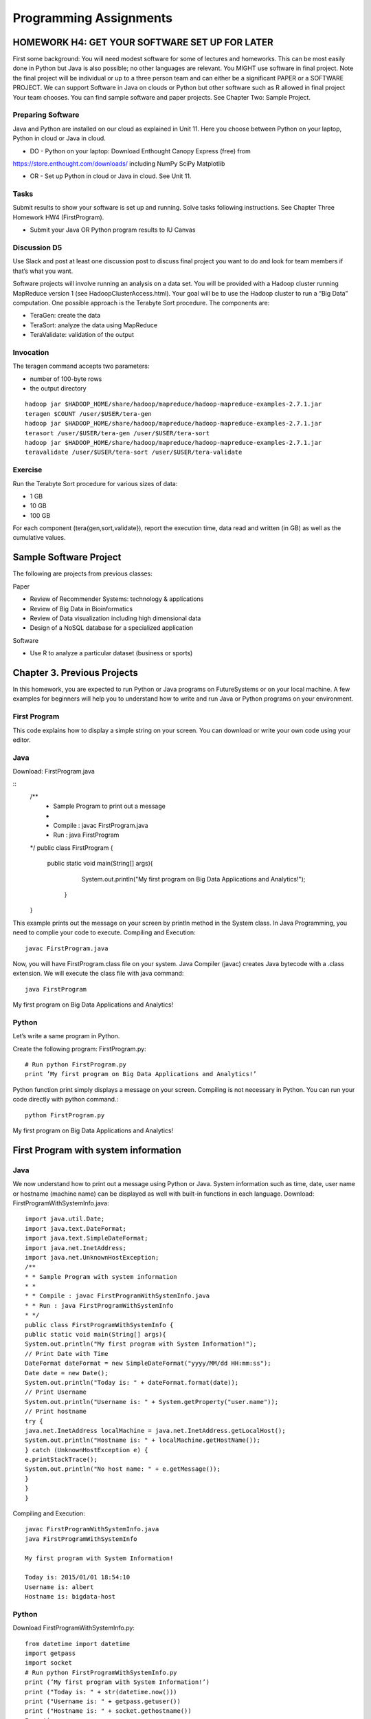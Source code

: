Programming Assignments
======================================================================

HOMEWORK H4: GET YOUR SOFTWARE SET UP FOR LATER
----------------------------------------------------------------------

First some background: You will need modest software for some of
lectures and homeworks. This can be most easily done in Python but
Java is also possible; no other languages are relevant. You MIGHT use
software in final project. Note the final project will be individual
or up to a three person team and can either be a significant PAPER or
a SOFTWARE PROJECT. We can support Software in Java on clouds or
Python but other software such as R allowed in final project Your team
chooses. You can find sample software and paper projects. See Chapter
Two: Sample Project.

Preparing Software
~~~~~~~~~~~~~~~~~~~~~~~~~~~~~~~~~~~~~~~~~~~~~~~~~~~~~~~~~~~~~~~~~~~~~~

Java and Python are installed on our cloud as explained in Unit 11.
Here you choose between Python on your laptop, Python in cloud or Java
in cloud.

• DO - Python on your laptop: Download Enthought Canopy Express (free) from
https://store.enthought.com/downloads/ including NumPy SciPy Matplotlib

• OR - Set up Python in cloud or Java in cloud. See Unit 11.

Tasks
~~~~~~~~~

Submit results to show your software is set up and running. Solve
tasks following instructions. See Chapter Three Homework HW4
(FirstProgram).

• Submit your Java OR Python program results to IU Canvas

Discussion D5
~~~~~~~~~~~~~

Use Slack and post at least one discussion post to discuss final
project you want to do and look for team members if that’s what you
want. 


Software projects will involve running an analysis on a data set. You
will be provided with a Hadoop cluster running MapReduce version 1
(see HadoopClusterAccess.html). Your goal will be to use the Hadoop
cluster to run a “Big Data” computation. One possible approach is the
Terabyte Sort procedure. The components are:

• TeraGen: create the data
• TeraSort: analyze the data using MapReduce
• TeraValidate: validation of the output
  
Invocation
~~~~~~~~~~~~~~~~~~~~~~~~~~~~~~~~~~~~~~~~~~~~~~~~~~~~~~~~~~~~~~~~~~~~~~

The teragen command accepts two parameters:

* number of 100-byte rows
* the output directory

::

   hadoop jar $HADOOP_HOME/share/hadoop/mapreduce/hadoop-mapreduce-examples-2.7.1.jar
   teragen $COUNT /user/$USER/tera-gen
   hadoop jar $HADOOP_HOME/share/hadoop/mapreduce/hadoop-mapreduce-examples-2.7.1.jar
   terasort /user/$USER/tera-gen /user/$USER/tera-sort
   hadoop jar $HADOOP_HOME/share/hadoop/mapreduce/hadoop-mapreduce-examples-2.7.1.jar
   teravalidate /user/$USER/tera-sort /user/$USER/tera-validate

Exercise
~~~~~~~~~~~~~~~~~~~~~~~~~~~~~~~~~~~~~~~~~~~~~~~~~~~~~~~~~~~~~~~~~~~~~~

Run the Terabyte Sort procedure for various sizes of data:

• 1 GB
• 10 GB
• 100 GB

For each component (tera{gen,sort,validate}), report the execution
time, data read and written (in GB) as well as the cumulative values.

Sample Software Project
----------------------------------------------------------------------

The following are projects from previous classes:

Paper

• Review of Recommender Systems: technology & applications
• Review of Big Data in Bioinformatics
• Review of Data visualization including high dimensional data
• Design of a NoSQL database for a specialized application

Software

• Use R to analyze a particular dataset (business or sports)


Chapter 3. Previous Projects
----------------------------------------------------------------------

In this homework, you are expected to run Python or Java programs on
FutureSystems or on your local machine. A few examples for beginners
will help you to understand how to write and run Java or Python
programs on your environment.

First Program
~~~~~~~~~~~~~~~~~~~~~~~~~~~~~~~~~~~~~~~~~~~~~~~~~~~~~~~~~~~~~~~~~~~~~~

This code explains how to display a simple string on your screen. You
can download or write your own code using your editor.

Java
~~~~~~~~~~~~~~~~~~~~~~~~~~~~~~~~~~~~~~~~~~~~~~~~~~~~~~~~~~~~~~~~~~~~~~

Download: FirstProgram.java

::
   /**
     * Sample Program to print out a message
     *
     * Compile : javac FirstProgram.java
     * Run : java FirstProgram
   */
   public class FirstProgram {
      public static void main(String[] args){
            System.out.println("My first program on Big Data Applications and Analytics!");
	 }
   }

This example prints out the message on your screen by println method
in the System class. In Java Programming, you need to complie your
code to execute. Compiling and Execution::

  javac FirstProgram.java

Now, you will have FirstProgram.class file on your system. Java
Compiler (javac) creates Java bytecode with a .class extension. We
will execute the class file with java command::

  java FirstProgram

My first program on Big Data Applications and Analytics!


Python
~~~~~~~~~~~~~~~~~~~~~~~~~~~~~~~~~~~~~~~~~~~~~~~~~~~~~~~~~~~~~~~~~~~~~~

Let’s write a same program in Python.

Create the following program: FirstProgram.py::

  # Run python FirstProgram.py
  print ’My first program on Big Data Applications and Analytics!’


Python function print simply displays a message on your screen.
Compiling is not necessary in Python. You can run your code directly
with python command.::

  python FirstProgram.py

My first program on Big Data Applications and Analytics!


First Program with system information
----------------------------------------------------------------------

Java
~~~~~~~~~~~
We now understand how to print out a message using Python or Java. System information such as time, date, user
name or hostname (machine name) can be displayed as well with built-in functions in each language.
Download: FirstProgramWithSystemInfo.java::

    import java.util.Date;
    import java.text.DateFormat;
    import java.text.SimpleDateFormat;
    import java.net.InetAddress;
    import java.net.UnknownHostException;
    /**
    * * Sample Program with system information
    * *
    * * Compile : javac FirstProgramWithSystemInfo.java
    * * Run : java FirstProgramWithSystemInfo
    * */
    public class FirstProgramWithSystemInfo {
    public static void main(String[] args){
    System.out.println("My first program with System Information!");
    // Print Date with Time
    DateFormat dateFormat = new SimpleDateFormat("yyyy/MM/dd HH:mm:ss");
    Date date = new Date();
    System.out.println("Today is: " + dateFormat.format(date));
    // Print Username
    System.out.println("Username is: " + System.getProperty("user.name"));
    // Print hostname
    try {
    java.net.InetAddress localMachine = java.net.InetAddress.getLocalHost();
    System.out.println("Hostname is: " + localMachine.getHostName());
    } catch (UnknownHostException e) {
    e.printStackTrace();
    System.out.println("No host name: " + e.getMessage());
    }
    }
    }


Compiling and Execution::

    javac FirstProgramWithSystemInfo.java
    java FirstProgramWithSystemInfo

    My first program with System Information!

    Today is: 2015/01/01 18:54:10
    Username is: albert
    Hostname is: bigdata-host

Python
~~~~~~~~~~~~~~~~~~~~~~~~~~~~~~~~~~~~~~~~~~~~~~~~~~~~~~~~~~~~~~~~~~~~~~

Download FirstProgramWithSystemInfo.py::

    from datetime import datetime
    import getpass
    import socket
    # Run python FirstProgramWithSystemInfo.py
    print (’My first program with System Information!’)
    print ("Today is: " + str(datetime.now()))
    print ("Username is: " + getpass.getuser())
    print ("Hostname is: " + socket.gethostname())
    Execution
    python FirstProgramWithSystemInfo.py
    My first program with System Information!
    Today is: 2015-01-01 18:58:10.937227
    Username is: albert
    Hostname is: bigdata-host


Submission of HW4
----------------------

Java
------

• FirstProgram.class or a screenshot image of the ‘FirstProgram’
  execution (25%)
• FirstProgramWithSystemInfo.class or a screenshot image of the
  ‘FirstProgramWithSystemInfo’ execution (25%)

Python
--------

• FirstProgram.pyc or a screenshot image of the ‘FirstProgram’
  execution (25%). Run::

     python -m compileall FirstProgram.py

  to generate FirstProgram.pyc

• FirstProgramWithSystemInfo.pyc or a screenshot image of the
  ‘FirstProgramWithSystemInfo’ execution (25%). Run

  – run python -m compileall FirstProgramWithSystemInfo.py

  to generate FirstProgramWithSystemInfo.pyc

• Submit these files or image files to IU Canvas

4.3. Submission of HW4 11
----------------------------------------------------------------------

Homework HW4 and Sample Software Projects

Challenge tasks
----------------------------------------------------------------------

• Run any Java or Python on a FutureSystems OpenStack instance
  
  * Submit screenshot images of your terminal executing Java or Python code on FutureSystems

• Run NumPyTutorial Python on IPython Notebook

  * Submit screentshot images of your web browser executing NumPyTutorial on FutureSystems

• Tips: See tutorials for Big Data Applications and Analytics Shell on FutureSystems

Preview Course Examples
----------------------------------------------------------------------

• The Elusive Mr.Higgs [Java][Python]
• Number Theory [Python]
• Calculated Dice Roll [Java][Python]
• KNN [Java][Python]
• PageRank [Java][Python]
• KMeans [Java][Python]

HADOOP CLUSTER ACCESS
----------------------------------------------------------------------

This document describes getting access to the Hadoop cluster for the course.

Prerequisites
~~~~~~~~~~~~~~~~~~~~~~~~~~~~~~~~~~~~~~~~~~~~~~~~~~~~~~~~~~~~~~~~~~~~~~

You will need

1. An a account with FutureSystems
2. To be a member of FutureSystems project 475
3. Have uploaded an ssh key to the portal

Access
~~~~~~~~~~~~~~~~~~~~~~~~~~~~~~~~~~~~~~~~~~~~~~~~~~~~~~~~~~~~~~~~~~~~~~

The cluster frontend is located at <IP_ADDRESS> Login using ssh::

  ssh -i $PATH_TO_SSH_PUBLIC_KEY $PORTAL_USERNAME@$HADOOP_IP

In the above:

• $PATH_TO_SSH_PUBLIC_KEY is the location of the public key that has
  been added to the futuresystems portal
• $PORTAL_USERNAME is the username on the futuresystems portal
• $HADOOP_IP is the IP address of the hadoop frontend node

Usage
---------

Hadoop is installed under /opt/hadoop, and you can refer to this
location using $HADOOP_HOME. See::

  hadoop fs

and::

  hadoop jar $HADOOP_HOME/share/hadoop/mapreduce/hadoop-mapreduce-examples*.jar

for more details.
